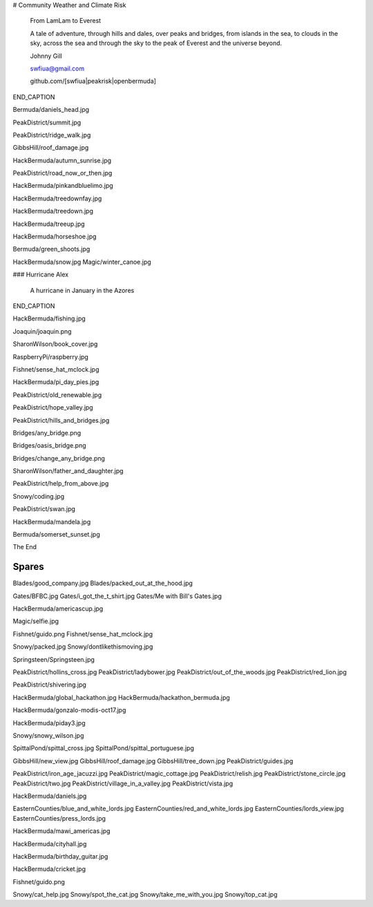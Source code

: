 # Community Weather and Climate Risk

   From LamLam to Everest

   A tale of adventure, through hills and dales, over peaks and
   bridges, from islands in the sea, to clouds in the sky, across the
   sea and through the sky to the peak of Everest and the universe
   beyond.

   Johnny Gill

   swfiua@gmail.com

   github.com/[swfiua|peakrisk|openbermuda]

END_CAPTION
   
Bermuda/daniels_head.jpg

PeakDistrict/summit.jpg

PeakDistrict/ridge_walk.jpg

GibbsHill/roof_damage.jpg

HackBermuda/autumn_sunrise.jpg

PeakDistrict/road_now_or_then.jpg

HackBermuda/pinkandbluelimo.jpg

HackBermuda/treedownfay.jpg

HackBermuda/treedown.jpg

HackBermuda/treeup.jpg

HackBermuda/horseshoe.jpg

Bermuda/green_shoots.jpg

HackBermuda/snow.jpg
Magic/winter_canoe.jpg

### Hurricane Alex

   A hurricane in January in the Azores

END_CAPTION

HackBermuda/fishing.jpg

Joaquin/joaquin.png

SharonWilson/book_cover.jpg

RaspberryPi/raspberry.jpg

Fishnet/sense_hat_mclock.jpg

HackBermuda/pi_day_pies.jpg

PeakDistrict/old_renewable.jpg

PeakDistrict/hope_valley.jpg

PeakDistrict/hills_and_bridges.jpg

Bridges/any_bridge.png

Bridges/oasis_bridge.png

Bridges/change_any_bridge.png

SharonWilson/father_and_daughter.jpg

PeakDistrict/help_from_above.jpg

Snowy/coding.jpg

PeakDistrict/swan.jpg

HackBermuda/mandela.jpg

Bermuda/somerset_sunset.jpg

The End

Spares
======

Blades/good_company.jpg
Blades/packed_out_at_the_hood.jpg

Gates/BFBC.jpg
Gates/i_got_the_t_shirt.jpg
Gates/Me with Bill's Gates.jpg

HackBermuda/americascup.jpg

Magic/selfie.jpg

Fishnet/guido.png
Fishnet/sense_hat_mclock.jpg

Snowy/packed.jpg
Snowy/dontlikethismoving.jpg

Springsteen/Springsteen.jpg

PeakDistrict/hollins_cross.jpg
PeakDistrict/ladybower.jpg
PeakDistrict/out_of_the_woods.jpg
PeakDistrict/red_lion.jpg


PeakDistrict/shivering.jpg

HackBermuda/global_hackathon.jpg
HackBermuda/hackathon_bermuda.jpg

HackBermuda/gonzalo-modis-oct17.jpg

HackBermuda/piday3.jpg

Snowy/snowy_wilson.jpg

SpittalPond/spittal_cross.jpg
SpittalPond/spittal_portuguese.jpg

GibbsHill/new_view.jpg
GibbsHill/roof_damage.jpg
GibbsHill/tree_down.jpg
PeakDistrict/guides.jpg


PeakDistrict/iron_age_jacuzzi.jpg
PeakDistrict/magic_cottage.jpg
PeakDistrict/relish.jpg
PeakDistrict/stone_circle.jpg
PeakDistrict/two.jpg
PeakDistrict/village_in_a_valley.jpg
PeakDistrict/vista.jpg

HackBermuda/daniels.jpg

EasternCounties/blue_and_white_lords.jpg
EasternCounties/red_and_white_lords.jpg
EasternCounties/lords_view.jpg
EasternCounties/press_lords.jpg

HackBermuda/mawi_americas.jpg

HackBermuda/cityhall.jpg

HackBermuda/birthday_guitar.jpg

HackBermuda/cricket.jpg

Fishnet/guido.png

Snowy/cat_help.jpg
Snowy/spot_the_cat.jpg
Snowy/take_me_with_you.jpg
Snowy/top_cat.jpg
